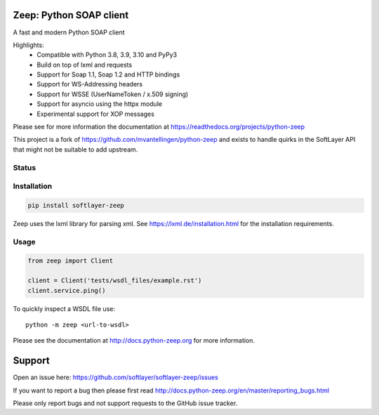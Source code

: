 Zeep: Python SOAP client
========================

A fast and modern Python SOAP client

Highlights:
 * Compatible with Python 3.8, 3.9, 3.10 and PyPy3
 * Build on top of lxml and requests
 * Support for Soap 1.1, Soap 1.2 and HTTP bindings
 * Support for WS-Addressing headers
 * Support for WSSE (UserNameToken / x.509 signing)
 * Support for asyncio using the httpx module
 * Experimental support for XOP messages


Please see for more information the documentation at
https://readthedocs.org/projects/python-zeep

This project is a fork of https://github.com/mvantellingen/python-zeep and exists to handle quirks in the SoftLayer API that might not be suitable to add upstream.

.. start-no-pypi

Status
------

.. image:: https://readthedocs.org/projects/python-zeep/badge/?version=latest
    :target: https://readthedocs.org/projects/python-zeep/

.. image:: https://github.com/softlayer/softlayer-zeep/workflows/Python%20Tests/badge.svg
    :target: https://github.com/softlayer/softlayer-zeep/actions?query=workflow%3A%22Python+Tests%22

.. image:: http://codecov.io/github/softlayer/softlayer-zeep/coverage.svg?branch=master
    :target: http://codecov.io/github/softlayer/softlayer-zeep?branch=master

.. image:: https://img.shields.io/pypi/v/softlayer-zeep.svg
    :target: https://pypi.python.org/pypi/softlayer-zeep/

.. end-no-pypi

Installation
------------

.. code-block:: bash

    pip install softlayer-zeep


Zeep uses the lxml library for parsing xml. See https://lxml.de/installation.html for the installation requirements.

Usage
-----
.. code-block:: python

    from zeep import Client

    client = Client('tests/wsdl_files/example.rst')
    client.service.ping()


To quickly inspect a WSDL file use::

    python -m zeep <url-to-wsdl>


Please see the documentation at http://docs.python-zeep.org for more
information.


Support
=======

Open an issue here: https://github.com/softlayer/softlayer-zeep/issues

If you want to report a bug then please first read
http://docs.python-zeep.org/en/master/reporting_bugs.html

Please only report bugs and not support requests to the GitHub issue tracker.
